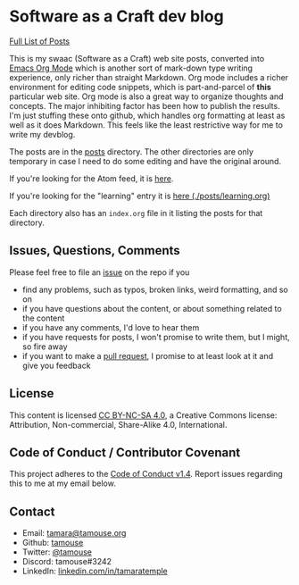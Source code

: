 * Software as a Craft dev blog

[[./posts/index.org][Full List of Posts]]

This is my swaac (Software as a Craft) web site posts, converted into [[https://orgmode.org/][Emacs Org Mode]] which is another sort of mark-down type writing experience, only richer than straight Markdown. Org mode includes a richer environment for editing code snippets, which is part-and-parcel of *this* particular web site. Org mode is also a great way to organize thoughts and concepts. The major inhibiting factor has been how to publish the results. I'm just stuffing these onto github, which handles org formatting at least as well as it does Markdown. This feels like the least restrictive way for me to write my devblog.

The posts are in the [[./posts][posts]] directory. The other directories are only temporary in case I need to do some editing and have the original around.

If you're looking for the Atom feed, it is [[https://tamouse.github.io/swaac/feed.xml][here]].

If you're looking for the "learning" entry it is [[./posts/learning.org][here (./posts/learning.org)]]

Each directory also has an ~index.org~ file in it listing the posts for that directory.

** Issues, Questions, Comments

Please feel free to file an [[https://github.com/tamouse/swaac-org/issues][issue]] on the repo if you

- find any problems, such as typos, broken links, weird formatting, and so on
- if you have questions about the content, or about something related to the content
- if you have any comments, I'd love to hear them
- if you have requests for posts, I won't promise to write them, but I might, so fire away
- if you want to make a [[https://github.com/tamouse/swaac-org/pulls][pull request]], I promise to at least look at it and give you feedback

** License

This content is licensed [[http://creativecommons.org/licenses/by-nc-sa/4.0/][CC BY-NC-SA 4.0]], a Creative Commons license: Attribution, Non-commercial, Share-Alike 4.0, International.

** Code of Conduct / Contributor Covenant

This project adheres to the [[https://www.contributor-covenant.org/version/1/4/code-of-conduct][Code of Conduct v1.4]]. Report issues regarding this to me at my email below.

** Contact

   - Email: [[mailto:tamara@tamouse.org][tamara@tamouse.org]]
   - Github: [[https://github.com/tamouse/][tamouse]]
   - Twitter: [[https://twitter.com/tamouse][@tamouse]]
   - Discord: tamouse#3242
   - LinkedIn: [[https://linkedin.com/in/tamaratemple][linkedin.com/in/tamaratemple]]
